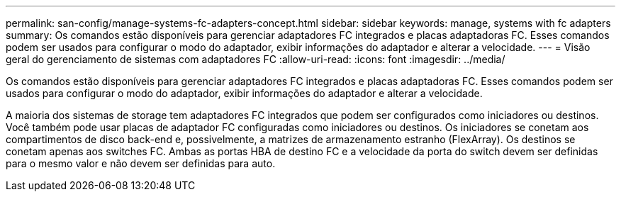 ---
permalink: san-config/manage-systems-fc-adapters-concept.html 
sidebar: sidebar 
keywords: manage, systems with fc adapters 
summary: Os comandos estão disponíveis para gerenciar adaptadores FC integrados e placas adaptadoras FC. Esses comandos podem ser usados para configurar o modo do adaptador, exibir informações do adaptador e alterar a velocidade. 
---
= Visão geral do gerenciamento de sistemas com adaptadores FC
:allow-uri-read: 
:icons: font
:imagesdir: ../media/


[role="lead"]
Os comandos estão disponíveis para gerenciar adaptadores FC integrados e placas adaptadoras FC. Esses comandos podem ser usados para configurar o modo do adaptador, exibir informações do adaptador e alterar a velocidade.

A maioria dos sistemas de storage tem adaptadores FC integrados que podem ser configurados como iniciadores ou destinos. Você também pode usar placas de adaptador FC configuradas como iniciadores ou destinos. Os iniciadores se conetam aos compartimentos de disco back-end e, possivelmente, a matrizes de armazenamento estranho (FlexArray). Os destinos se conetam apenas aos switches FC. Ambas as portas HBA de destino FC e a velocidade da porta do switch devem ser definidas para o mesmo valor e não devem ser definidas para auto.
